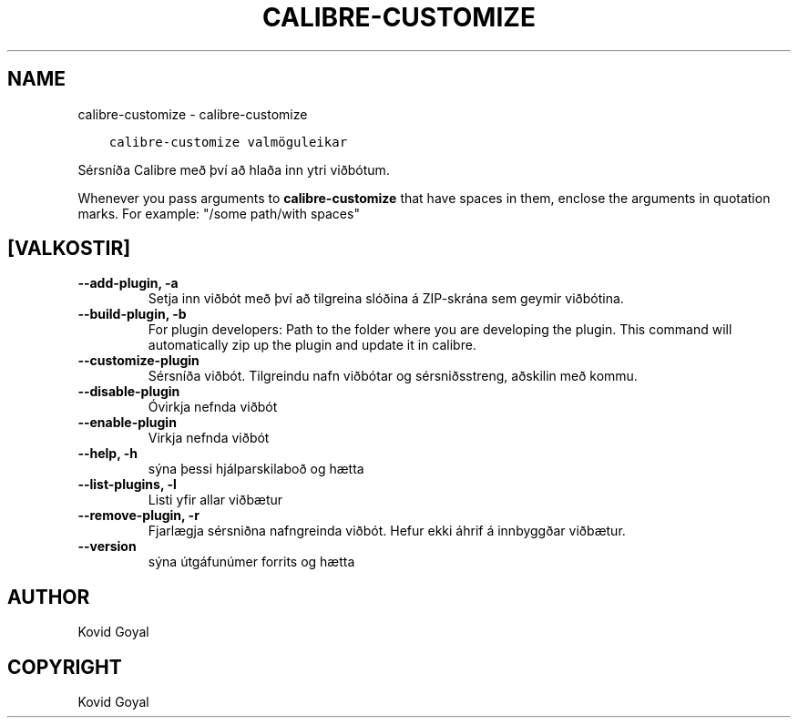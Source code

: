 .\" Man page generated from reStructuredText.
.
.
.nr rst2man-indent-level 0
.
.de1 rstReportMargin
\\$1 \\n[an-margin]
level \\n[rst2man-indent-level]
level margin: \\n[rst2man-indent\\n[rst2man-indent-level]]
-
\\n[rst2man-indent0]
\\n[rst2man-indent1]
\\n[rst2man-indent2]
..
.de1 INDENT
.\" .rstReportMargin pre:
. RS \\$1
. nr rst2man-indent\\n[rst2man-indent-level] \\n[an-margin]
. nr rst2man-indent-level +1
.\" .rstReportMargin post:
..
.de UNINDENT
. RE
.\" indent \\n[an-margin]
.\" old: \\n[rst2man-indent\\n[rst2man-indent-level]]
.nr rst2man-indent-level -1
.\" new: \\n[rst2man-indent\\n[rst2man-indent-level]]
.in \\n[rst2man-indent\\n[rst2man-indent-level]]u
..
.TH "CALIBRE-CUSTOMIZE" "1" "mars 10, 2023" "6.14.0" "calibre"
.SH NAME
calibre-customize \- calibre-customize
.INDENT 0.0
.INDENT 3.5
.sp
.nf
.ft C
calibre\-customize valmöguleikar
.ft P
.fi
.UNINDENT
.UNINDENT
.sp
Sérsníða Calibre með því að hlaða inn ytri viðbótum.
.sp
Whenever you pass arguments to \fBcalibre\-customize\fP that have spaces in them, enclose the arguments in quotation marks. For example: \(dq/some path/with spaces\(dq
.SH [VALKOSTIR]
.INDENT 0.0
.TP
.B \-\-add\-plugin, \-a
Setja inn viðbót með því að tilgreina slóðina á ZIP\-skrána sem geymir viðbótina.
.UNINDENT
.INDENT 0.0
.TP
.B \-\-build\-plugin, \-b
For plugin developers: Path to the folder where you are developing the plugin. This command will automatically zip up the plugin and update it in calibre.
.UNINDENT
.INDENT 0.0
.TP
.B \-\-customize\-plugin
Sérsníða viðbót. Tilgreindu nafn viðbótar og sérsniðsstreng, aðskilin með kommu.
.UNINDENT
.INDENT 0.0
.TP
.B \-\-disable\-plugin
Óvirkja nefnda viðbót
.UNINDENT
.INDENT 0.0
.TP
.B \-\-enable\-plugin
Virkja nefnda viðbót
.UNINDENT
.INDENT 0.0
.TP
.B \-\-help, \-h
sýna þessi hjálparskilaboð og hætta
.UNINDENT
.INDENT 0.0
.TP
.B \-\-list\-plugins, \-l
Listi yfir allar viðbætur
.UNINDENT
.INDENT 0.0
.TP
.B \-\-remove\-plugin, \-r
Fjarlægja sérsniðna nafngreinda viðbót. Hefur ekki áhrif á innbyggðar viðbætur.
.UNINDENT
.INDENT 0.0
.TP
.B \-\-version
sýna útgáfunúmer forrits og hætta
.UNINDENT
.SH AUTHOR
Kovid Goyal
.SH COPYRIGHT
Kovid Goyal
.\" Generated by docutils manpage writer.
.

